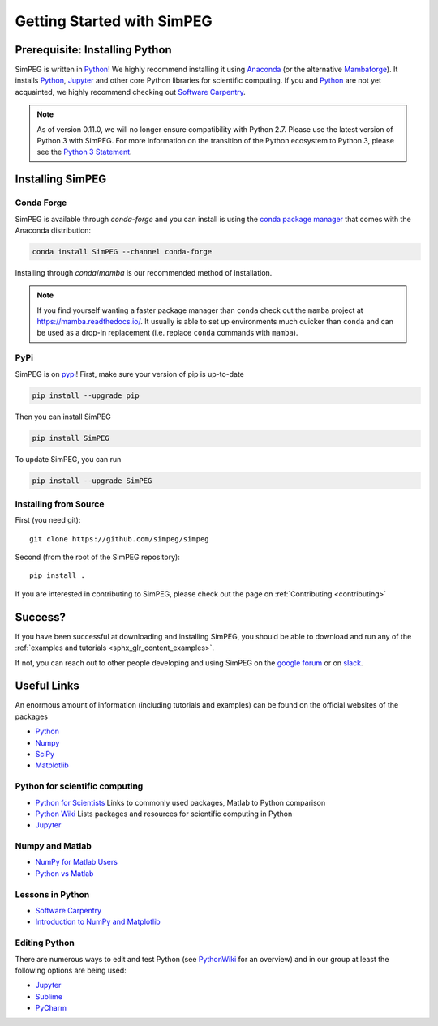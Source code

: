 .. _api_installing:

Getting Started with SimPEG
***************************


.. _installing_python:

Prerequisite: Installing Python
===============================

SimPEG is written in Python_!
We highly recommend installing it using Anaconda_ (or the alternative Mambaforge_).
It installs `Python <https://www.python.org/>`_,
`Jupyter <https://jupyter.org/>`_ and other core
Python libraries for scientific computing.
If you and Python_ are not yet acquainted, we highly
recommend checking out `Software Carpentry <https://software-carpentry.org/>`_.

.. note::

   As of version 0.11.0, we will no longer ensure compatibility with Python 2.7. Please use
   the latest version of Python 3 with SimPEG. For more information on the transition of the
   Python ecosystem to Python 3, please see the `Python 3 Statement <https://python3statement.org/>`_.

.. image:: https://upload.wikimedia.org/wikipedia/commons/thumb/c/c3/Python-logo-notext.svg/220px-Python-logo-notext.svg.png
    :align: right
    :width: 100
    :target: https://www.python.org/

.. _Python: https://www.python.org/
.. _Anaconda: https://www.anaconda.com/products/individual
.. _Mambaforge: https://www.anaconda.com/products/individual


.. _installing_simpeg:

Installing SimPEG
=================

Conda Forge
-----------

SimPEG is available through `conda-forge` and you can install is using the
`conda package manager <https://conda.io/>`_ that comes with the Anaconda
distribution:

.. code::

    conda install SimPEG --channel conda-forge

Installing through `conda`/`mamba` is our recommended method of installation.

.. note::
    If you find yourself wanting a faster package manager than ``conda``
    check out the ``mamba`` project at https://mamba.readthedocs.io/. It
    usually is able to set up environments much quicker than ``conda`` and
    can be used as a drop-in replacement (i.e. replace ``conda`` commands with
    ``mamba``).

PyPi
----

SimPEG is on `pypi <https://pypi.python.org/pypi/SimPEG>`_! First, make sure
your version of pip is up-to-date

.. code::

    pip install --upgrade pip

Then you can install SimPEG

.. code::

    pip install SimPEG


To update SimPEG, you can run

.. code::

    pip install --upgrade SimPEG


Installing from Source
----------------------

First (you need git)::

    git clone https://github.com/simpeg/simpeg

Second (from the root of the SimPEG repository)::

    pip install .

If you are interested in contributing to SimPEG, please check out the page on :ref:`Contributing <contributing>`


Success?
========

If you have been successful at downloading and installing SimPEG, you should
be able to download and run any of the :ref:`examples and tutorials <sphx_glr_content_examples>`.

If not, you can reach out to other people developing and using SimPEG on the
`google forum <https://groups.google.com/forum/#!forum/simpeg>`_ or on
`slack <http://slack.simpeg.xyz>`_.

Useful Links
============

An enormous amount of information (including tutorials and examples) can be found on the official websites of the packages

* `Python <https://www.python.org/>`_
* `Numpy <https://www.numpy.org/>`_
* `SciPy <https://www.scipy.org/>`_
* `Matplotlib <https://matplotlib.org/>`_

Python for scientific computing
-------------------------------

* `Python for Scientists <https://sites.google.com/site/pythonforscientists/>`_ Links to commonly used packages, Matlab to Python comparison
* `Python Wiki <https://wiki.python.org/moin/NumericAndScientific>`_ Lists packages and resources for scientific computing in Python
* `Jupyter <https://jupyter.org/>`_

Numpy and Matlab
----------------

* `NumPy for Matlab Users <https://numpy.org/doc/stable/user/numpy-for-matlab-users.html>`_
* `Python vs Matlab <https://sites.google.com/site/pythonforscientists/python-vs-matlab>`_

Lessons in Python
-----------------

* `Software Carpentry <https://swcarpentry.github.io/python-novice-inflammation/>`_
* `Introduction to NumPy and Matplotlib <https://www.youtube.com/watch?v=3Fp1zn5ao2M>`_


Editing Python
--------------

There are numerous ways to edit and test Python (see
`PythonWiki <https://wiki.python.org/moin/PythonEditors>`_ for an overview) and
in our group at least the following options are being used:

* `Jupyter <https://jupyter.org/>`_
* `Sublime <https://www.sublimetext.com/>`_
* `PyCharm <https://www.jetbrains.com/pycharm/>`_
